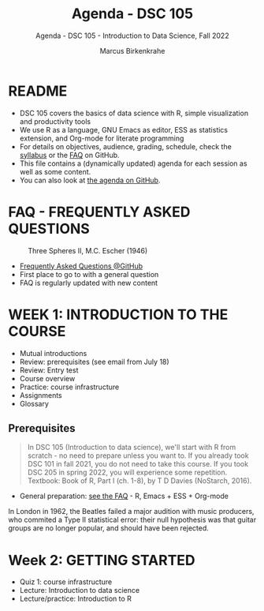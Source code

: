 #+TITLE:Agenda - DSC 105
#+AUTHOR:Marcus Birkenkrahe
#+SUBTITLE:Agenda - DSC 105 - Introduction to Data Science, Fall 2022
#+STARTUP:overview hideblocks indent
#+OPTIONS: toc:nil num:nil ^:nil
* README

- DSC 105 covers the basics of data science with R, simple
  visualization and productivity tools
- We use R as a language, GNU Emacs as editor, ESS as statistics
  extension, and Org-mode for literate programming
- For details on objectives, audience, grading, schedule, check the
  [[https://github.com/birkenkrahe/ds1/blob/piHome/org/syllabus.org][syllabus]] or the [[https://github.com/birkenkrahe/org/blob/master/FAQ.org][FAQ]] on GitHub.
- This file contains a (dynamically updated) agenda for each session
  as well as some content.
- You can also look at [[https://github.com/birkenkrahe/ds1/blob/piHome/org/agenda.org][the agenda on GitHub]].

* FAQ - FREQUENTLY ASKED QUESTIONS

#+attr_html: :width 600px
#+caption: Three Spheres II, M.C. Escher (1946)
[[../img/escher.jpg]]

- [[https://github.com/birkenkrahe/org/blob/master/FAQ.org][Frequently Asked Questions @GitHub]]
- First place to go to with a general question
- FAQ is regularly updated with new content

* WEEK 1: INTRODUCTION TO THE COURSE

- Mutual introductions
- Review: prerequisites (see email from July 18)
- Review: Entry test
- Course overview
- Practice: course infrastructure
- Assignments
- Glossary

** Prerequisites

#+attr_html: :width 400px
#+caption: 
[[../img/beatles.jpeg]]

#+begin_quote
In DSC 105 (Introduction to data science), we'll start with R from
scratch - no need to prepare unless you want to. If you already took
DSC 101 in fall 2021, you do not need to take this course. If you took
DSC 205 in spring 2022, you will experience some repetition. Textbook:
Book of R, Part I (ch. 1-8), by T D Davies (NoStarch, 2016).
#+end_quote

- General preparation: [[https://github.com/birkenkrahe/org/blob/master/FAQ.org#how-can-i-prepare-for-your-data-science-classes][see the FAQ]] - R, Emacs + ESS + Org-mode

#+begin_notes
In London in 1962, the Beatles failed a major audition with music
producers, who commited a Type II statistical error: their null
hypothesis was that guitar groups are no longer popular, and should
have been rejected.
#+end_notes


* Week 2: GETTING STARTED

- Quiz 1: course infrastructure
- Lecture: Introduction to data science
- Lecture/practice: Introduction to R
  

